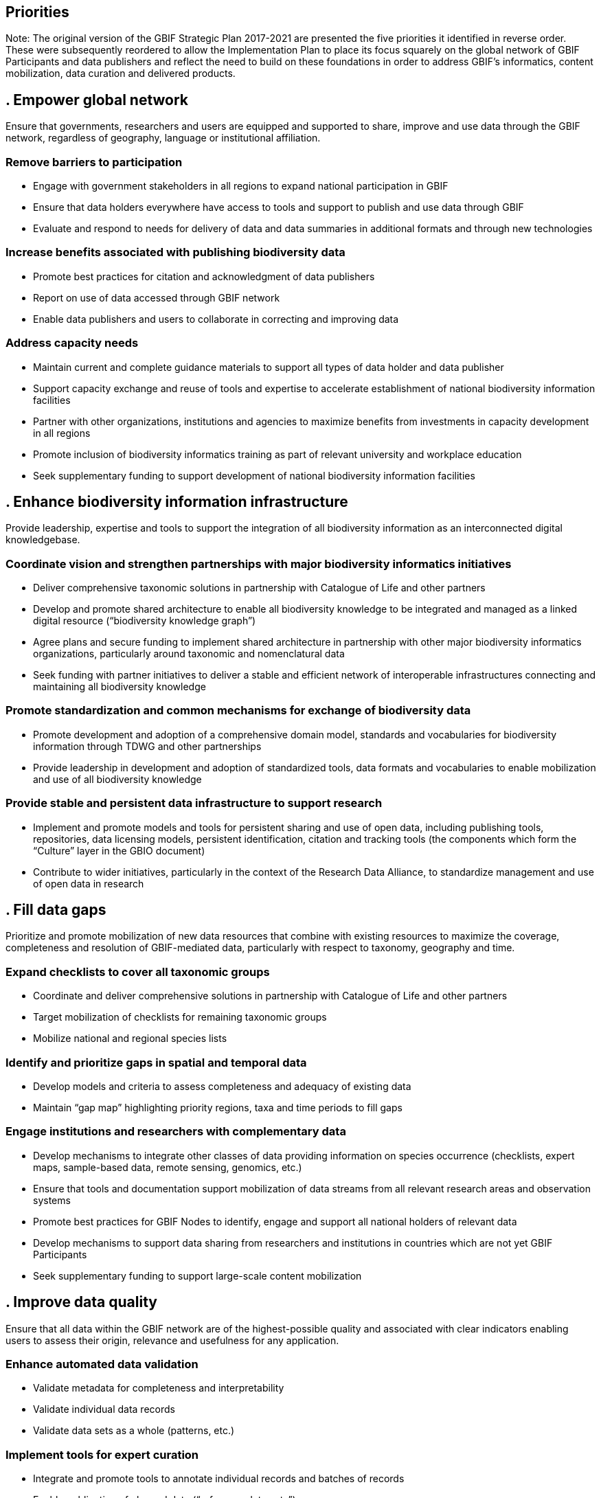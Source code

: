 == Priorities

Note: The original version of the GBIF Strategic Plan 2017-2021 are presented the five priorities it identified in reverse order. These were subsequently reordered to allow the Implementation Plan to place its focus squarely on the global network of GBIF Participants and data publishers and reflect the need to build on these foundations in order to address GBIF’s informatics, content mobilization, data curation and delivered products.

== . Empower global network

Ensure that governments, researchers and users are equipped and supported to share, improve and use data through the GBIF network, regardless of geography, language or institutional affiliation.

===	Remove barriers to participation

* Engage with government stakeholders in all regions to expand national participation in GBIF
* Ensure that data holders everywhere have access to tools and support to publish and use data through GBIF
* Evaluate and respond to needs for delivery of data and data summaries in additional formats and through new technologies

===	Increase benefits associated with publishing biodiversity data

*	Promote best practices for citation and acknowledgment of data publishers
*	Report on use of data accessed through GBIF network
*	Enable data publishers and users to collaborate in correcting and improving data

===	Address capacity needs

*	Maintain current and complete guidance materials to support all types of data holder and data publisher
*	Support capacity exchange and reuse of tools and expertise to accelerate establishment of national biodiversity information facilities
*	Partner with other organizations, institutions and agencies to maximize benefits from investments in capacity development in all regions
*	Promote inclusion of biodiversity informatics training as part of relevant university and workplace education
*	Seek supplementary funding to support development of national biodiversity information facilities 

== . Enhance biodiversity information infrastructure

Provide leadership, expertise and tools to support the integration of all biodiversity information as an interconnected digital knowledgebase.

=== Coordinate vision and strengthen partnerships with major biodiversity informatics initiatives

*	Deliver comprehensive taxonomic solutions in partnership with Catalogue of Life and other partners
*	Develop and promote shared architecture to enable all biodiversity knowledge to be integrated and managed as a linked digital resource (“biodiversity knowledge graph”)
*	Agree plans and secure funding to implement shared architecture in partnership with other major biodiversity informatics organizations, particularly around taxonomic and nomenclatural data
*	Seek funding with partner initiatives to deliver a stable and efficient network of interoperable infrastructures connecting and maintaining all biodiversity knowledge

=== Promote standardization and common mechanisms for exchange of biodiversity data

*	Promote development and adoption of a comprehensive domain model, standards and vocabularies for biodiversity information through TDWG and other partnerships
*	Provide leadership in development and adoption of standardized tools, data formats and vocabularies to enable mobilization and use of all biodiversity knowledge

=== Provide stable and persistent data infrastructure to support research

*	Implement and promote models and tools for persistent sharing and use of open data, including publishing tools, repositories, data licensing models, persistent identification, citation and tracking tools (the components which form the “Culture” layer in the GBIO document)
*	Contribute to wider initiatives, particularly in the context of the Research Data Alliance, to standardize management and use of open data in research

== . Fill data gaps 

Prioritize and promote mobilization of new data resources that combine with existing resources to maximize the coverage, completeness and resolution of GBIF-mediated data, particularly with respect to taxonomy, geography and time.

===	Expand checklists to cover all taxonomic groups

* Coordinate and deliver comprehensive solutions in partnership with Catalogue of Life and other partners
*	Target mobilization of checklists for remaining taxonomic groups
*	Mobilize national and regional species lists

===	Identify and prioritize gaps in spatial and temporal data

* Develop models and criteria to assess completeness and adequacy of existing data
*	Maintain “gap map” highlighting priority regions, taxa and time periods to fill gaps

=== Engage institutions and researchers with complementary data

*	Develop mechanisms to integrate other classes of data providing information on species occurrence (checklists, expert maps, sample-based data, remote sensing, genomics, etc.)
*	Ensure that tools and documentation support mobilization of data streams from all relevant research areas and observation systems
*	Promote best practices for GBIF Nodes to identify, engage and support all national holders of relevant data
*	Develop mechanisms to support data sharing from researchers and institutions in countries which are not yet GBIF Participants
*	Seek supplementary funding to support large-scale content mobilization

== . Improve data quality

Ensure that all data within the GBIF network are of the highest-possible quality and associated with clear indicators enabling users to assess their origin, relevance and usefulness for any application.

===	Enhance automated data validation

* Validate metadata for completeness and interpretability
*	Validate individual data records
*	Validate data sets as a whole (patterns, etc.)

===	Implement tools for expert curation

*	Integrate and promote tools to annotate individual records and batches of records 
*	Enable publication of cleaned data (“reference data sets”)
*	Improve communication with and support for data publishers to address issues

=== Provide clear quality indicators for all data

* Improve metadata for all data sets explaining methods, provenance, transformations, etc. (“data stories”)
*	Provide metrics and filters for download of data subsets matching user criteria
*	Work with expert communities to develop reference data sets and/or filters for data suitable for key applications

== . Deliver relevant data 

Ensure that GBIF delivers data in the form and completeness required to meet the highest-priority needs of science and, through science, society.

===	Engage with expert communities to manage data to the highest quality possible

* Engage taxonomic societies, professional researchers and amateur experts as partners in assessing and improving GBIF-mediated data
* Define criteria for determining data relevance (elements, completeness, etc.) for key applications and domains
*	Develop mechanisms for community curation of taxonomic, geographic or thematic sectors within GBIF-mediated data

=== Deliver well-organized and validated data to support key applications

* Develop mechanisms to monitor and prioritize data needs from GBIF audiences
*	Support supra-national research, conservation and sustainable use, particularly through CBD, IPBES and GEO BON
*	Provide data relevant to understanding and responding to the impacts of climate change on biodiversity
*	Ensure that GBIF serves as a virtual natural history collection to support taxonomic research
*	Assess and develop role of GBIF in support of Nagoya Protocol
